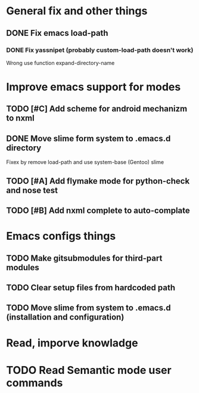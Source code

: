 * General fix and other things

** DONE Fix emacs load-path
*** DONE Fix yassnipet (probably custom-load-path doesn't work)
    Wrong use function expand-directory-name

* Improve emacs support for modes 

** TODO [#C] Add scheme for android mechanizm to nxml
** DONE Move slime form system to .emacs.d directory 
   Fixex by remove load-path and use system-base (Gentoo) slime
** TODO [#A] Add flymake mode for python-check and nose test
** TODO [#B] Add nxml complete to auto-complate


* Emacs configs things

** TODO Make gitsubmodules for third-part modules
** TODO Clear setup files from hardcoded path 
** TODO Move slime from system to .emacs.d (installation and configuration)

* Read, imporve knowladge

* TODO Read Semantic mode user commands

